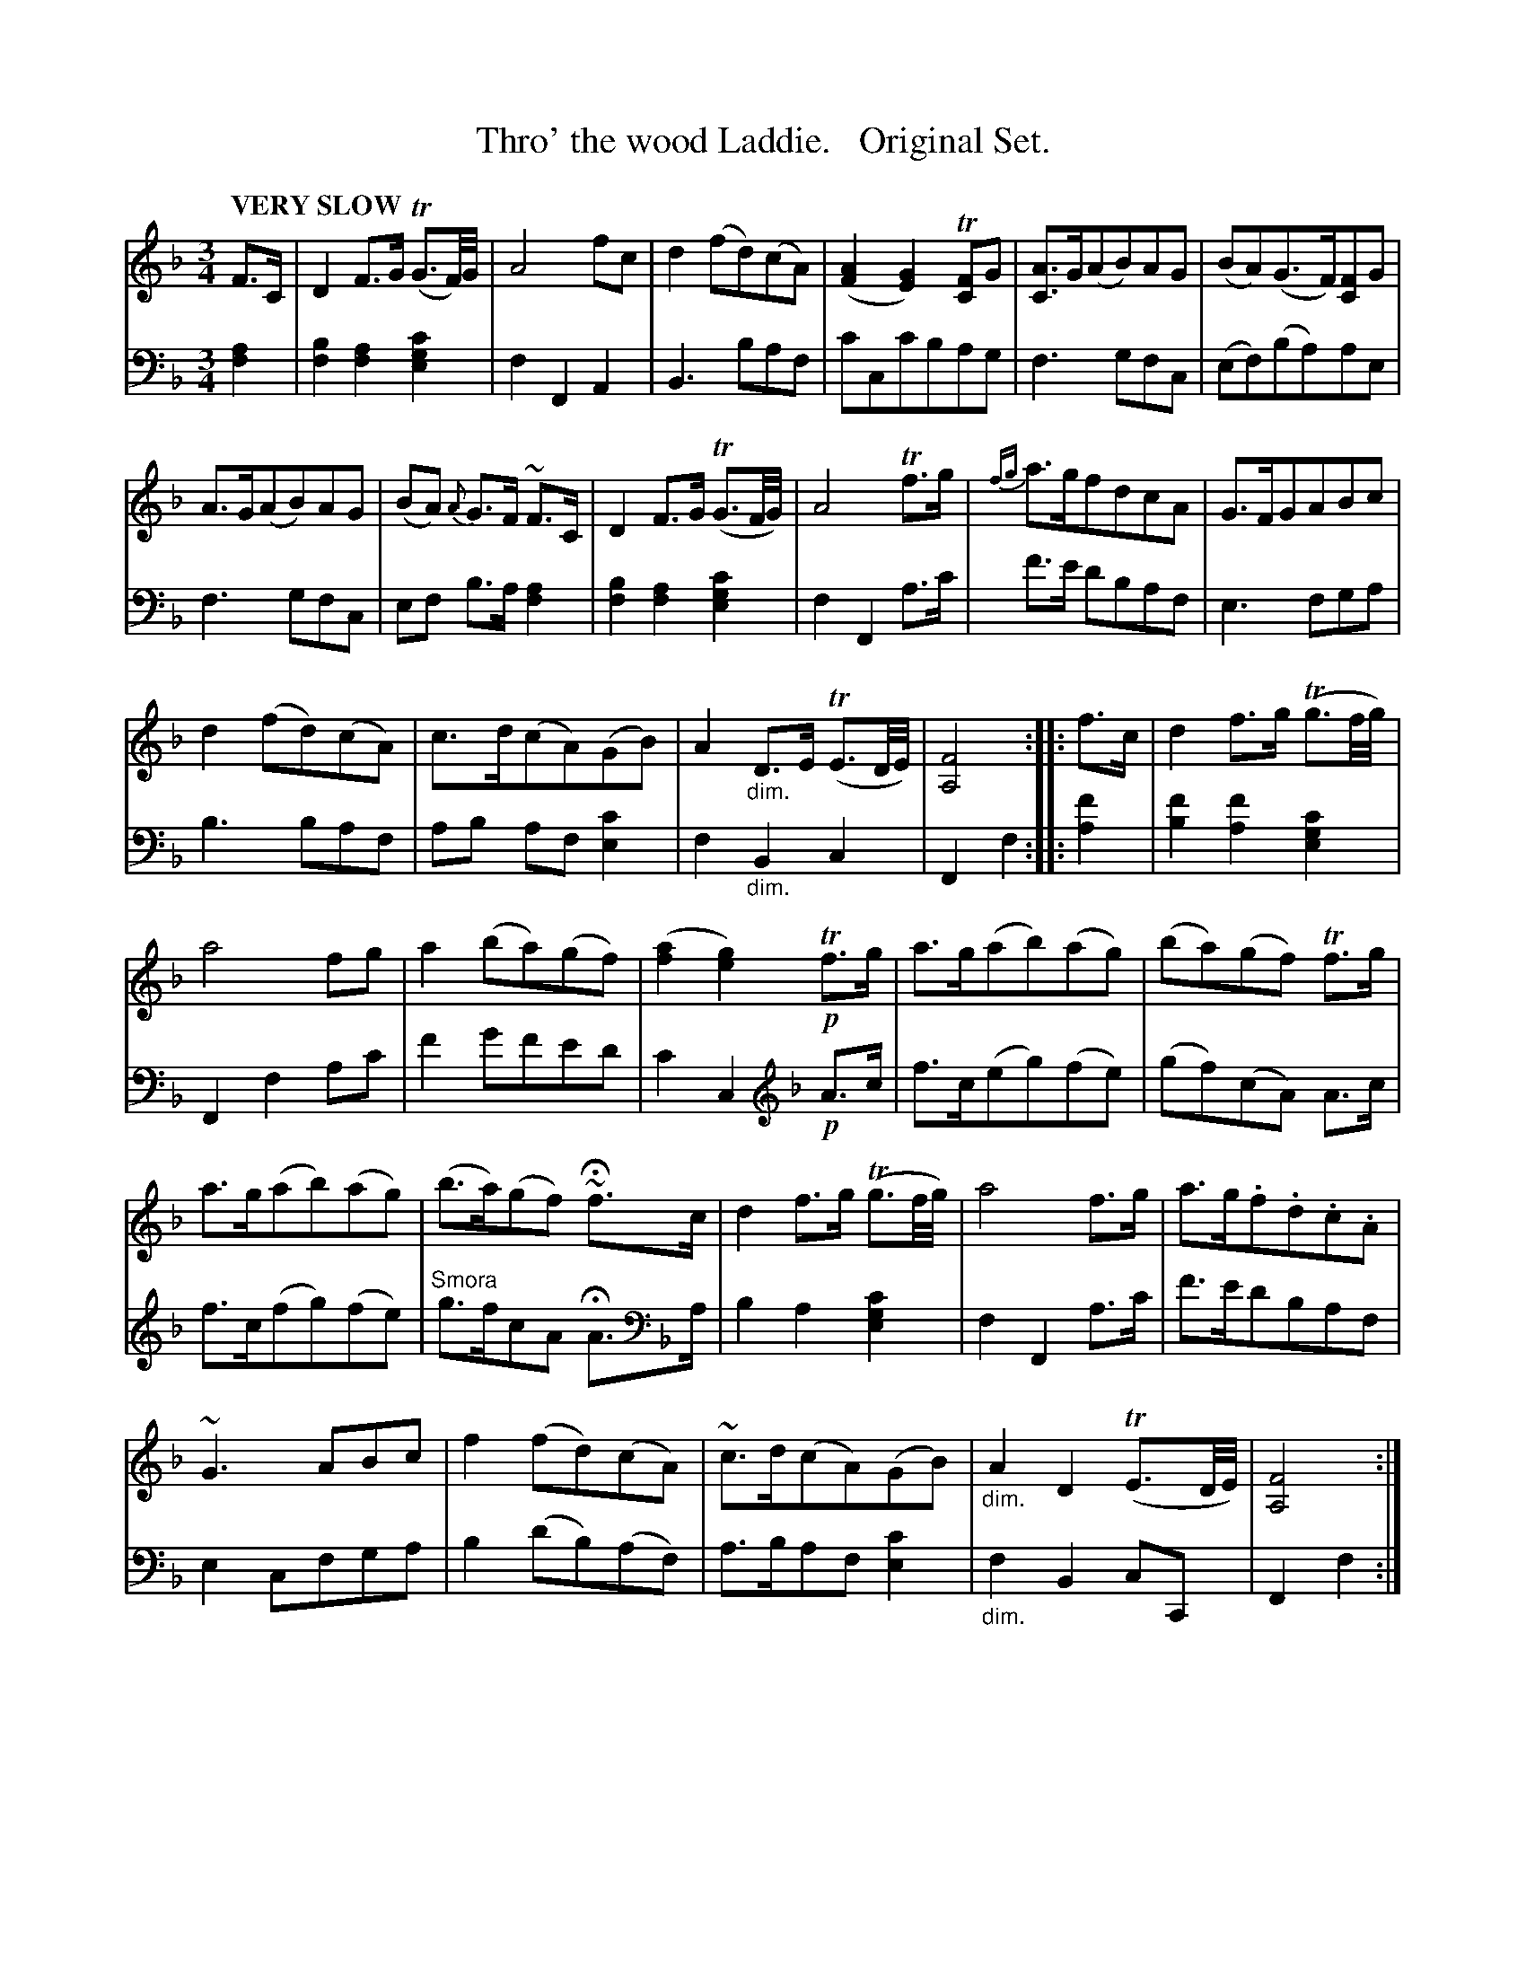 X: 4121
T: Thro' the wood Laddie.   Original Set.
%R: air, waltz
N: This is version 1, for ABC software that doesn't understand voice overlays or diminuendo symbols.
B: Niel Gow & Sons "Complete Repository" v.4 p.12 #1
Z: 2021 John Chambers <jc:trillian.mit.edu>
N: What does that "Smora" mean in bar 8 of the 2nd strain?
M: 3/4
L: 1/8
Q: "VERY SLOW"
K: F
% - - - - - - - - - -
V: 1 staves=2
F>C | D2 F>G (TG3/F//)G// | A4fc | d2(fd)(cA) | ([A2F2][G2E2]) T[FC2]G | [AC]>G(AB)AG | (BA)(G>F)[FC2]G |
A>G(AB)AG | (BA) {A}G>F ~F>C | D2 F>G (TG3/F//G//) | A4 Tf>g | {fg}a>gfdcA | G>FGABc |
d2(fd)(cA) | c>d(cA)(GB) | A2"_dim."D>E (TE3/D//E//) | [F4A,4] :: f>c | d2 f>g (Tg3/f//g//) |
a4fg | a2(ba)(gf) | ([a2f2][g2e2]) !p!Tf>g | a>g(ab)(ag) | (ba)(gf) Tf>g |
a>g(ab)(ag) | (b>a)(gf) ~Hf>c | d2f>g (Tg3/f//g//) | a4f>g | a>g.f.d.c.A |
~G3 ABc | f2(fd)(cA) | ~c>d(cA)(GB) | "_dim."A2D2 (TE3/D//E//) | [F4A,4] :|
% - - - - - - - - - -
V: 2 clef=bass middle=d
[a2f2] | [b2f2][a2f2][c'2g2e2] | f2F2A2 | B3baf | c'cc'bag | f3gfc | (ef)(ba)ae |
f3gfc | ef b>a [a2f2] | [b2f2][a2f2][c'2g2e2] | f2F2a>c' | f'>e' d'baf | e3 fga |
b3 baf | ab af [c'2e2] | f2"_dim."B2c2 | F2f2 :: [f'2a2] | [f'2b2][f'2a2][c'2g2e2] |
F2f2ac' | f'2g'f'e'd' | c'2c2 [K:F clef=treble] !p!A>c | f>c(eg)(fe) | (gf)(cA) A>c |
f>c(fg)(fe) | "^Smora"g>fcA HA>[K:F clef=bass middle=d]a | b2a2[c'2g2e2] | f2F2a>c' | f'>e'd'baf |
e2cfga | b2(d'b)(af) | a>baf[c'2e2] | "_dim."f2B2cC | F2f2 :|
